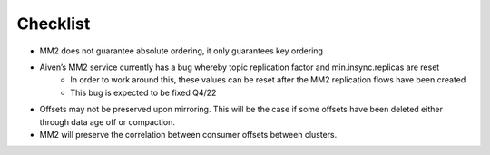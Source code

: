 Checklist
##########

* MM2 does not guarantee absolute ordering, it only guarantees key ordering
* Aiven’s MM2 service currently has a bug whereby topic replication factor and min.insync.replicas are reset
   * In order to work around this, these values can be reset after the MM2 replication flows have been created
   * This bug is expected to be fixed Q4/22
* Offsets may not be preserved upon mirroring. This will be the case if some offsets have been deleted either through data age off or compaction.
* MM2 will preserve the correlation between consumer offsets between clusters.